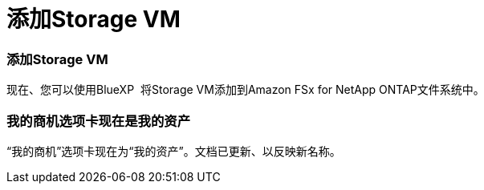 = 添加Storage VM
:allow-uri-read: 




=== 添加Storage VM

现在、您可以使用BlueXP  将Storage VM添加到Amazon FSx for NetApp ONTAP文件系统中。



=== **我的商机**选项卡现在是**我的资产**

“我的商机”选项卡现在为“我的资产”。文档已更新、以反映新名称。
